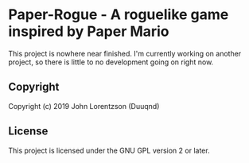* Paper-Rogue  - A roguelike game inspired by Paper Mario

This project is nowhere near finished. I'm currently working on another project,
so there is little to no development going on right now.

** Copyright

Copyright (c) 2019 John Lorentzson (Duuqnd)

** License

This project is licensed under the GNU GPL version 2 or later.
